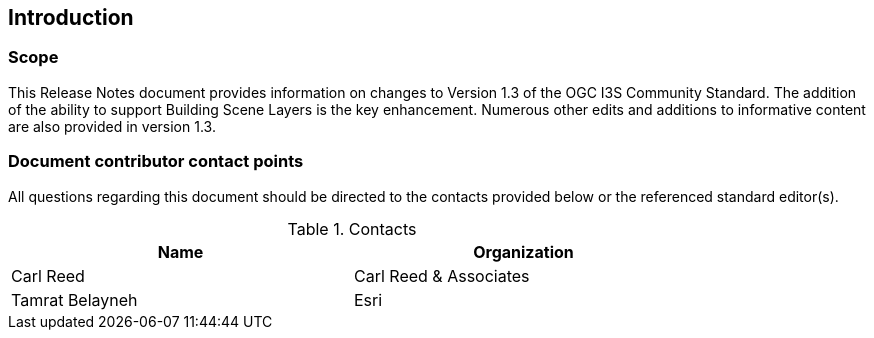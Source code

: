 == Introduction

=== Scope

This Release Notes document provides information on changes to Version 1.3 of the OGC I3S Community Standard. The addition of the ability to support Building Scene Layers is the key enhancement. Numerous other edits and additions to informative content are also provided in version 1.3.

=== Document contributor contact points

All questions regarding this document should be directed to the contacts provided below or the referenced standard editor(s).

.Contacts
[width="80%",options="header"]
|====================
|Name |Organization
|Carl Reed | Carl Reed & Associates
|Tamrat Belayneh | Esri
|====================

